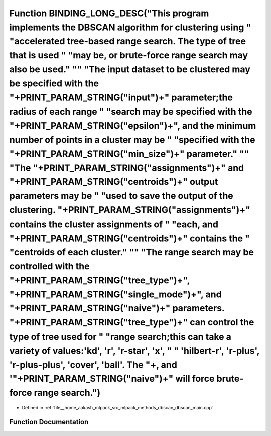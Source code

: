 .. _exhale_function_dbscan__main_8cpp_1a76de8a2b6c8389eb7a42d333f10f22b1:

Function BINDING_LONG_DESC("This program implements the DBSCAN algorithm for clustering using " "accelerated tree-based range search. The type of tree that is used " "may be, or brute-force range search may also be used." "\" "The input dataset to be clustered may be specified with the "+PRINT_PARAM_STRING("input")+" parameter;the radius of each range " "search may be specified with the "+PRINT_PARAM_STRING("epsilon")+", and the minimum number of points in a cluster may be " "specified with the "+PRINT_PARAM_STRING("min_size")+" parameter." "\" "The "+PRINT_PARAM_STRING("assignments")+" and "+PRINT_PARAM_STRING("centroids")+" output parameters may be " "used to save the output of the clustering. "+PRINT_PARAM_STRING("assignments")+" contains the cluster assignments of " "each, and "+PRINT_PARAM_STRING("centroids")+" contains the " "centroids of each cluster." "\" "The range search may be controlled with the "+PRINT_PARAM_STRING("tree_type")+", "+PRINT_PARAM_STRING("single_mode")+", and "+PRINT_PARAM_STRING("naive")+" parameters. "+PRINT_PARAM_STRING("tree_type")+" can control the type of tree used for " "range search;this can take a variety of values:'kd', 'r', 'r-star', 'x', " " 'hilbert-r', 'r-plus', 'r-plus-plus', 'cover',  'ball'. The "+, and '"+PRINT_PARAM_STRING("naive")+" will force brute-force range search.")
==========================================================================================================================================================================================================================================================================================================================================================================================================================================================================================================================================================================================================================================================================================================================================================================================================================================================================================================================================================================================================================================================================================================================================================================================================================================================================================================================================================================================

- Defined in :ref:`file__home_aakash_mlpack_src_mlpack_methods_dbscan_dbscan_main.cpp`


Function Documentation
----------------------


.. doxygenfunction:: BINDING_LONG_DESC("This program implements the DBSCAN algorithm for clustering using " "accelerated tree-based range search. The type of tree that is used " "may be, or brute-force range search may also be used." "\" "The input dataset to be clustered may be specified with the "+PRINT_PARAM_STRING("input")+" parameter;the radius of each range " "search may be specified with the "+PRINT_PARAM_STRING("epsilon")+", and the minimum number of points in a cluster may be " "specified with the "+PRINT_PARAM_STRING("min_size")+" parameter." "\" "The "+PRINT_PARAM_STRING("assignments")+" and "+PRINT_PARAM_STRING("centroids")+" output parameters may be " "used to save the output of the clustering. "+PRINT_PARAM_STRING("assignments")+" contains the cluster assignments of " "each, and "+PRINT_PARAM_STRING("centroids")+" contains the " "centroids of each cluster." "\" "The range search may be controlled with the "+PRINT_PARAM_STRING("tree_type")+", "+PRINT_PARAM_STRING("single_mode")+", and "+PRINT_PARAM_STRING("naive")+" parameters. "+PRINT_PARAM_STRING("tree_type")+" can control the type of tree used for " "range search;this can take a variety of values:'kd', 'r', 'r-star', 'x', " " 'hilbert-r', 'r-plus', 'r-plus-plus', 'cover',  'ball'. The "+, and '"+PRINT_PARAM_STRING("naive")+" will force brute-force range search.")

